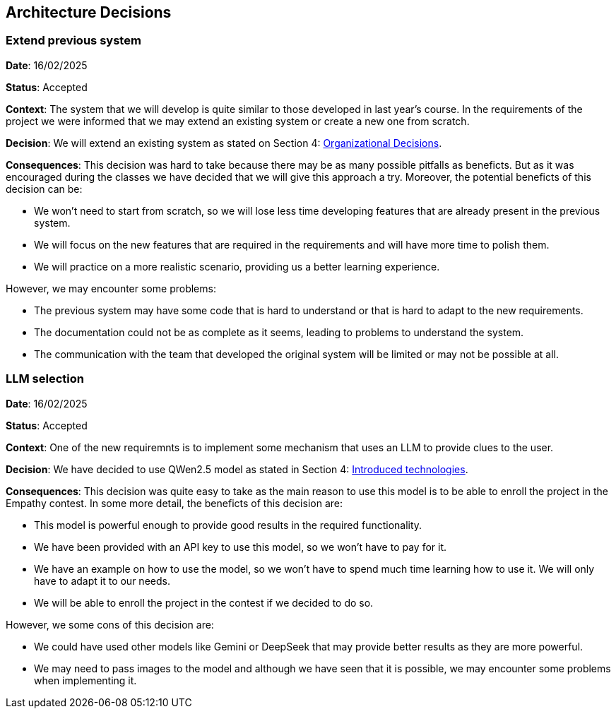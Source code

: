 ifndef::imagesdir[:imagesdir: ../images]

[[section-design-decisions]]
== Architecture Decisions


ifdef::arc42help[]
[role="arc42help"]
****
.Contents
Important, expensive, large scale or risky architecture decisions including rationales.
With "decisions" we mean selecting one alternative based on given criteria.

Please use your judgement to decide whether an architectural decision should be documented
here in this central section or whether you better document it locally
(e.g. within the white box template of one building block).

Avoid redundancy. 
Refer to section 4, where you already captured the most important decisions of your architecture.

.Motivation
Stakeholders of your system should be able to comprehend and retrace your decisions.

.Form
Various options:

* ADR (https://cognitect.com/blog/2011/11/15/documenting-architecture-decisions[Documenting Architecture Decisions]) for every important decision
* List or table, ordered by importance and consequences or:
* more detailed in form of separate sections per decision

.Further Information

See https://docs.arc42.org/section-9/[Architecture Decisions] in the arc42 documentation.
There you will find links and examples about ADR.

****
endif::arc42help[]

=== Extend previous system

*Date*: 16/02/2025

*Status*: Accepted

*Context*: The system that we will develop is quite similar to those developed in last year's course. In the requirements of the project we were informed that we may extend an existing system or create a new one from scratch.

*Decision*: We will extend an existing system as stated on Section 4: <<organizational_decisions, Organizational Decisions>>.

*Consequences*: This decision was hard to take because there may be as many possible pitfalls as beneficts. But as it was encouraged during the classes we have decided that we will give this approach a try. Moreover, the potential beneficts of this decision can be:

* We won't need to start from scratch, so we will lose less time developing features that are already present in the previous system.
* We will focus on the new features that are required in the requirements and will have more time to polish them.
* We will practice on a more realistic scenario, providing us a better learning experience.

However, we may encounter some problems:

* The previous system may have some code that is hard to understand or that is hard to adapt to the new requirements.
* The documentation could not be as complete as it seems, leading to problems to understand the system.
* The communication with the team that developed the original system will be limited or may not be possible at all.

=== LLM selection

*Date*: 16/02/2025

*Status*: Accepted

*Context*: One of the new requiremnts is to implement some mechanism that uses an LLM to provide clues to the user.

*Decision*: We have decided to use QWen2.5 model as stated in Section 4: <<introduced_technologies, Introduced technologies>>.

*Consequences*: This decision was quite easy to take as the main reason to use this model is to be able to enroll the project in the Empathy contest. In some more detail, the beneficts of this decision are:

* This model is powerful enough to provide good results in the required functionality.
* We have been provided with an API key to use this model, so we won't have to pay for it.
* We have an example on how to use the model, so we won't have to spend much time learning how to use it. We will only have to adapt it to our needs.
* We will be able to enroll the project in the contest if we decided to do so.

However, we some cons of this decision are:

* We could have used other models like Gemini or DeepSeek that may provide better results as they are more powerful.
* We may need to pass images to the model and although we have seen that it is possible, we may encounter some problems when implementing it.
